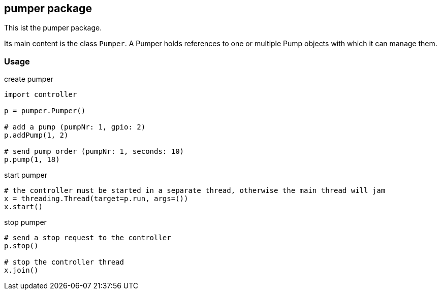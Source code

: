 == pumper package
This ist the pumper package.

Its main content is the class `Pumper`.
A Pumper holds references to one or multiple Pump objects with which it can manage them.

=== Usage

.create pumper
[source,python]
----
import controller

p = pumper.Pumper()

# add a pump (pumpNr: 1, gpio: 2)
p.addPump(1, 2)

# send pump order (pumpNr: 1, seconds: 10)
p.pump(1, 18)
----

.start pumper
[source,python]
----
# the controller must be started in a separate thread, otherwise the main thread will jam
x = threading.Thread(target=p.run, args=())
x.start()
----

.stop pumper
[source,python]
----
# send a stop request to the controller
p.stop()

# stop the controller thread
x.join()
----